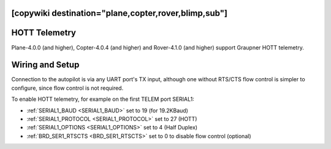 .. _common-hott-telemetry:
[copywiki destination="plane,copter,rover,blimp,sub"]
==============
HOTT Telemetry
==============

Plane-4.0.0 (and higher), Copter-4.0.4 (and higher) and Rover-4.1.0 (and higher) support Graupner HOTT telemetry.

.. image:: ../../../images/mz-32.jpg
    :width: 450px

Wiring and Setup
================

Connection to the autopilot is via any UART port's TX input, although one without RTS/CTS flow control is simpler to configure, since flow control is not required.

.. image:: ../../../images/hott-telem-wiring.jpg

To enable HOTT telemetry, for example on the first TELEM port SERIAL1:

- :ref:`SERIAL1_BAUD <SERIAL1_BAUD>`  set to 19 (for 19.2KBaud)
- :ref:`SERIAL1_PROTOCOL <SERIAL1_PROTOCOL>` set to 27 (HOTT)
- :ref:`SERIAL1_OPTIONS <SERIAL1_OPTIONS>` set to 4 (Half Duplex)
- :ref:`BRD_SER1_RTSCTS <BRD_SER1_RTSCTS>` set to 0 to disable flow control (optional)

